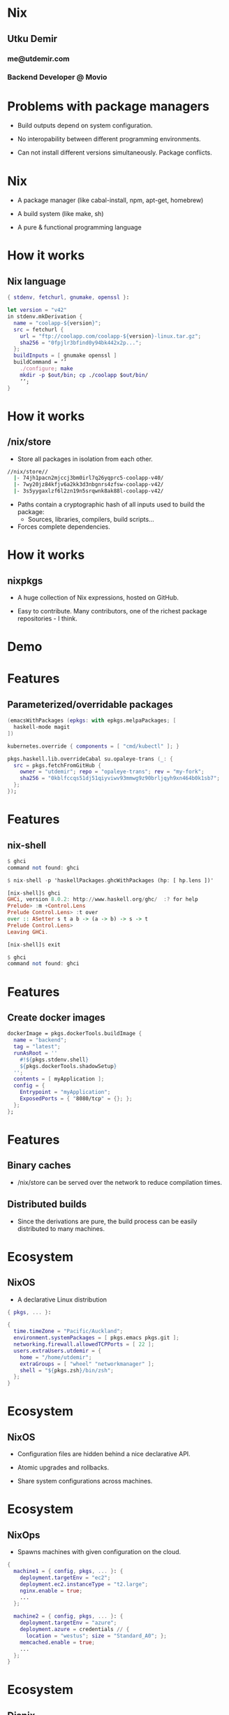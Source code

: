 * Nix

** Utku Demir
*** me@utdemir.com

*** Backend Developer @ Movio

* Problems with package managers

- Build outputs depend on system configuration.

- No interopability between different programming environments.

- Can not install different versions simultaneously. Package conflicts.

* Nix

- A package manager (like cabal-install, npm, apt-get, homebrew)

- A build system (like make, sh)

- A pure & functional programming language

* How it works

** Nix language

#+BEGIN_SRC nix
{ stdenv, fetchurl, gnumake, openssl }:

let version = "v42"
in stdenv.mkDerivation {
  name = "coolapp-${version}";
  src = fetchurl {
    url = "ftp://coolapp.com/coolapp-${version}-linux.tar.gz";
    sha256 = "0fpjlr3bfind0y94bk442x2p...";
  };
  buildInputs = [ gnumake openssl ]
  buildCommand = ’’
    ./configure; make
    mkdir -p $out/bin; cp ./coolapp $out/bin/
    ’’;
}
#+END_SRC

* How it works

** /nix/store

- Store all packages in isolation from each other.

#+BEGIN_SRC bash
//nix/store//
  |- 74jh1pacn2mjccj3bm0irl7q26yqprc5-coolapp-v40/
  |- 7wy20jz84kfjv6a2kk3d3nbgnrs4zfsw-coolapp-v42/
  |- 3s5yygaxlzf6l2zn19n5srqwnk8ak88l-coolapp-v42/
#+END_SRC

- Paths contain a cryptographic hash of all inputs used to build the package:
  - Sources, libraries, compilers, build scripts...

- Forces complete dependencies.

* How it works

** nixpkgs

- A huge collection of Nix expressions, hosted on GitHub.

- Easy to contribute. Many contributors, one of the richest package repositories - I think.

* Demo

* Features

** Parameterized/overridable packages

#+BEGIN_SRC nix
(emacsWithPackages (epkgs: with epkgs.melpaPackages; [
  haskell-mode magit
])
#+END_SRC

#+BEGIN_SRC nix
kubernetes.override { components = [ "cmd/kubectl" ]; }
#+END_SRC

#+BEGIN_SRC nix
pkgs.haskell.lib.overrideCabal su.opaleye-trans (_: {
  src = pkgs.fetchFromGitHub {
    owner = "utdemir"; repo = "opaleye-trans"; rev = "my-fork";
    sha256 = "0kblfccqs51dj51qiyviwv93mmwg9z90brljqyh9xn464b0k1sb7";
  };
});
#+END_SRC

* Features

** nix-shell

#+BEGIN_SRC haskell
$ ghci
command not found: ghci

$ nix-shell -p 'haskellPackages.ghcWithPackages (hp: [ hp.lens ])'

[nix-shell]$ ghci
GHCi, version 8.0.2: http://www.haskell.org/ghc/  :? for help
Prelude> :m +Control.Lens
Prelude Control.Lens> :t over
over :: ASetter s t a b -> (a -> b) -> s -> t
Prelude Control.Lens>
Leaving GHCi.

[nix-shell]$ exit

$ ghci
command not found: ghci
#+END_SRC

* Features

** Create docker images

#+BEGIN_SRC nix
dockerImage = pkgs.dockerTools.buildImage {
  name = "backend";
  tag = "latest";
  runAsRoot = ''
    #!${pkgs.stdenv.shell}
    ${pkgs.dockerTools.shadowSetup}
  '';
  contents = [ myApplication ];
  config = {
    Entrypoint = "myApplication";
    ExposedPorts = { "8080/tcp" = {}; };
  };
};
#+END_SRC


* Features

** Binary caches

- /nix/store can be served over the network to reduce compilation times.

** Distributed builds

- Since the derivations are pure, the build process can be easily distributed to many machines.

* Ecosystem

** NixOS

- A declarative Linux distribution

#+BEGIN_SRC nix
{ pkgs, ... }:

{
  time.timeZone = "Pacific/Auckland";
  environment.systemPackages = [ pkgs.emacs pkgs.git ];
  networking.firewall.allowedTCPPorts = [ 22 ];
  users.extraUsers.utdemir = {
    home = "/home/utdemir";
    extraGroups = [ "wheel" "networkmanager" ];
    shell = "${pkgs.zsh}/bin/zsh";
  };
}
#+END_SRC

* Ecosystem

** NixOS

- Configuration files are hidden behind a nice declarative API.

- Atomic upgrades and rollbacks.

- Share system configurations across machines.

* Ecosystem

** NixOps

- Spawns machines with given configuration on the cloud.

#+BEGIN_SRC nix
{
  machine1 = { config, pkgs, ... }: {
    deployment.targetEnv = "ec2";
    deployment.ec2.instanceType = "t2.large";
    nginx.enable = true;
    ...
  };

  machine2 = { config, pkgs, ... }: {
    deployment.targetEnv = "azure";
    deployment.azure = credentials // {
      location = "westus"; size = "Standard_A0"; };
    memcached.enable = true;
    ...
  };
}
#+END_SRC

* Ecosystem

** Disnix

- Deploy bunch of services to a set of machines.

- Declare dependencies between services/machines.

- Atomic upgrades and rollbacks.

* Try it out

- Read: https://nixos.org/nixos/nix-pills/index.html

- Use Nix side-by-side with your regular package manager:

#+BEGIN_SRC nix
curl https://nixos.org/nix/install | sh
#+END_SRC

- Experiment with nix-env, nix-shell, nix-repl, etc.

- Try out NixOS

* References

- https://www.slideshare.net/sandervanderburg/vanderburg12-codecentric
